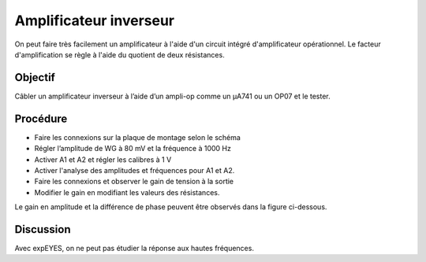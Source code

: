 Amplificateur inverseur
=======================

On peut faire très facilement un amplificateur à l'aide d'un circuit
intégré d'amplificateur opérationnel. Le facteur d'amplification se
règle à l'aide du quotient de deux résistances.

Objectif
--------

Câbler un amplificateur inverseur à l’aide d’un ampli-op comme un
µA741 ou un OP07 et le tester.

Procédure
---------

.. image:: schematics/opamp-inv.svg
	   :width: 300px

-  Faire les connexions sur la plaque de montage selon le schéma		   
-  Régler l’amplitude de WG à 80 mV et la fréquence à 1000 Hz
-  Activer A1 et A2 et régler les calibres à 1 V
-  Activer l'analyse des amplitudes et fréquences pour A1 et A2.
-  Faire les connexions et observer le gain de tension à la sortie
-  Modifier le gain en modifiant les valeurs des résistances.

Le gain en amplitude et la différence de phase peuvent être observés
dans la figure ci-dessous.

.. image:: pics/opamp-inv-screen.png
	   :width: 500px

Discussion
----------

Avec expEYES, on ne peut pas étudier la réponse aux hautes fréquences.

